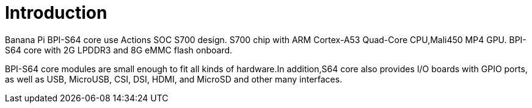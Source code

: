 = Introduction

Banana Pi BPI-S64 core use Actions SOC S700 design. S700 chip with ARM Cortex-A53 Quad-Core CPU,Mali450 MP4 GPU. BPI-S64 core with 2G LPDDR3 and 8G eMMC flash onboard.

BPI-S64 core modules are small enough to fit all kinds of hardware.In addition,S64 core also provides I/O boards with GPIO ports, as well as USB, MicroUSB, CSI, DSI, HDMI, and MicroSD and other many interfaces.

